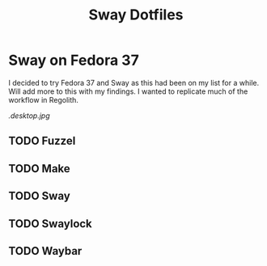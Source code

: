 #+title: Sway Dotfiles

*   Sway on Fedora 37

I decided to try Fedora 37 and Sway as this had been on my list for a while.
Will add more to this with my findings. I wanted to replicate much of the workflow
in Regolith.

#+CAPTION: Purples and Highlights
#+NAME:   desktop image
[[.desktop.jpg]]

** TODO Fuzzel
** TODO Make
** TODO Sway
** TODO Swaylock
** TODO Waybar
